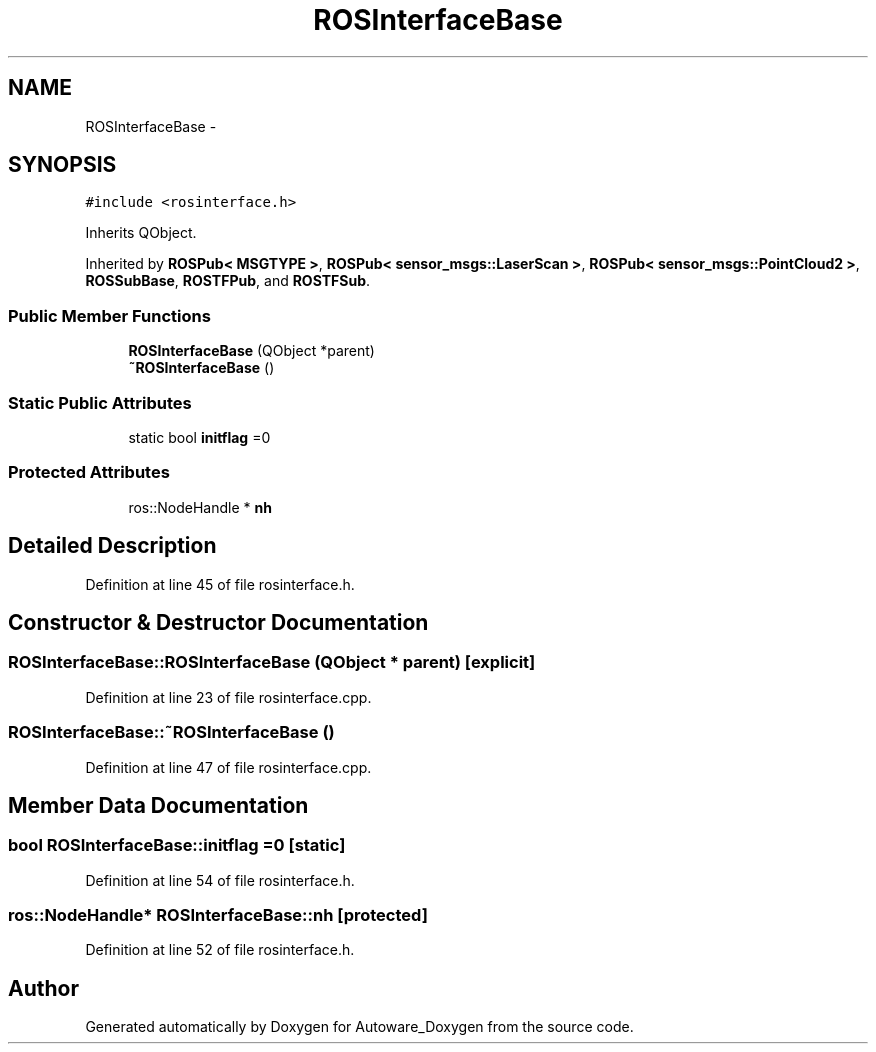 .TH "ROSInterfaceBase" 3 "Fri May 22 2020" "Autoware_Doxygen" \" -*- nroff -*-
.ad l
.nh
.SH NAME
ROSInterfaceBase \- 
.SH SYNOPSIS
.br
.PP
.PP
\fC#include <rosinterface\&.h>\fP
.PP
Inherits QObject\&.
.PP
Inherited by \fBROSPub< MSGTYPE >\fP, \fBROSPub< sensor_msgs::LaserScan >\fP, \fBROSPub< sensor_msgs::PointCloud2 >\fP, \fBROSSubBase\fP, \fBROSTFPub\fP, and \fBROSTFSub\fP\&.
.SS "Public Member Functions"

.in +1c
.ti -1c
.RI "\fBROSInterfaceBase\fP (QObject *parent)"
.br
.ti -1c
.RI "\fB~ROSInterfaceBase\fP ()"
.br
.in -1c
.SS "Static Public Attributes"

.in +1c
.ti -1c
.RI "static bool \fBinitflag\fP =0"
.br
.in -1c
.SS "Protected Attributes"

.in +1c
.ti -1c
.RI "ros::NodeHandle * \fBnh\fP"
.br
.in -1c
.SH "Detailed Description"
.PP 
Definition at line 45 of file rosinterface\&.h\&.
.SH "Constructor & Destructor Documentation"
.PP 
.SS "ROSInterfaceBase::ROSInterfaceBase (QObject * parent)\fC [explicit]\fP"

.PP
Definition at line 23 of file rosinterface\&.cpp\&.
.SS "ROSInterfaceBase::~ROSInterfaceBase ()"

.PP
Definition at line 47 of file rosinterface\&.cpp\&.
.SH "Member Data Documentation"
.PP 
.SS "bool ROSInterfaceBase::initflag =0\fC [static]\fP"

.PP
Definition at line 54 of file rosinterface\&.h\&.
.SS "ros::NodeHandle* ROSInterfaceBase::nh\fC [protected]\fP"

.PP
Definition at line 52 of file rosinterface\&.h\&.

.SH "Author"
.PP 
Generated automatically by Doxygen for Autoware_Doxygen from the source code\&.
